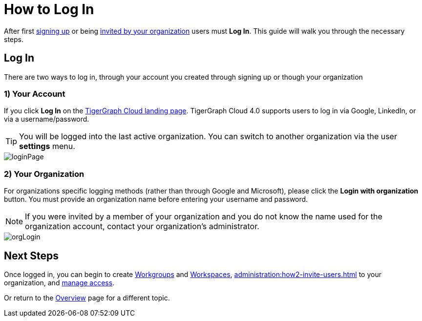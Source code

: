 = How to Log In
:experimental:

After first xref:get-started:how2-signup.adoc[signing up] or being xref:cloudBeta:administration:how2-invite-users.adoc[invited by your organization] users must  btn:[Log In].
This guide will walk you through the necessary steps.

== Log In

There are two ways to log in, through your account you created through signing up or though your organization

=== 1) Your Account

If you click btn:[Log In] on the https://portal.tgcloud.io[TigerGraph Cloud landing page].
TigerGraph Cloud 4.0 supports users to log in via Google, LinkedIn, or via a username/password.

[TIP]
====
You will be logged into the last active organization.
You can switch to another organization via the user btn:[settings] menu.
====

image::loginPage.png[]

=== 2) Your Organization

For organizations specific logging methods (rather than through Google and Microsoft), please click the btn:[Login with organization] button.
You must provide an organization name before entering your username and password.

[NOTE]
====
If you were invited by a member of your organization and you do not know the name used for the organization account, contact your organization’s administrator.
====

image::orgLogin.png[]

== Next Steps

Once logged in, you can begin to create xref:resource-manager:workgroup.adoc[Workgroups] and xref:resource-manager:workspaces/workspace.adoc[Workspaces], xref:administration:how2-invite-users.adoc[] to your organization, and xref:administration:how2-access-mgnt.adoc[manage access].

Or return to the xref:cloudBeta:overview:index.adoc[Overview] page for a different topic.
